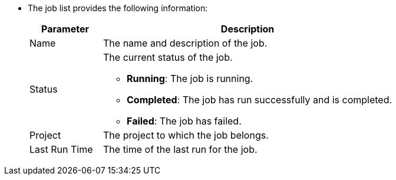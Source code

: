 * The job list provides the following information:
+
--
[%header,cols="1a,4a"]
|===
| Parameter | Description

| Name
| The name and description of the job.

| Status
|
The current status of the job.

* **Running**: The job is running.

* **Completed**: The job has run successfully and is completed.

* **Failed**: The job has failed.

| Project
| The project to which the job belongs.

| Last Run Time
| The time of the last run for the job.
|===
--
